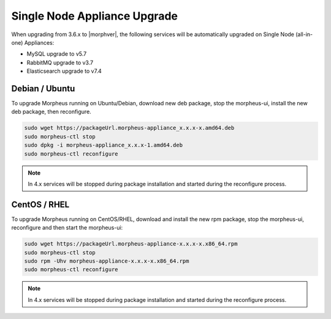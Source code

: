 Single Node Appliance Upgrade
^^^^^^^^^^^^^^^^^^^^^^^^^^^^^

When upgrading from 3.6.x to |morphver|, the following services will be automatically upgraded on Single Node (all-in-one) Appliances:

- MySQL upgrade to v5.7
- RabbitMQ upgrade to v3.7
- Elasticsearch upgrade to v7.4

Debian / Ubuntu
```````````````
To upgrade Morpheus running on Ubuntu/Debian, download new deb package, stop the morpheus-ui, install the new deb package, then reconfigure.

.. code-block:: bash

  sudo wget https://packageUrl.morpheus-appliance_x.x.x-x.amd64.deb
  sudo morpheus-ctl stop
  sudo dpkg -i morpheus-appliance_x.x.x-1.amd64.deb
  sudo morpheus-ctl reconfigure

.. note:: In 4.x services will be stopped during package installation and started during the reconfigure process.

CentOS / RHEL
`````````````

To upgrade Morpheus running on CentOS/RHEL, download and install the new rpm package, stop the morpheus-ui, reconfigure and then start the morpheus-ui:

.. code-block:: bash

  sudo wget https://packageUrl.morpheus-appliance-x.x.x-x.x86_64.rpm
  sudo morpheus-ctl stop
  sudo rpm -Uhv morpheus-appliance-x.x.x-x.x86_64.rpm
  sudo morpheus-ctl reconfigure

.. note:: In 4.x services will be stopped during package installation and started during the reconfigure process.
